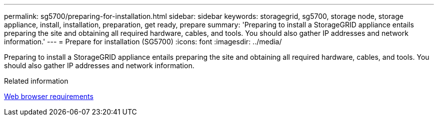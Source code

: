 ---
permalink: sg5700/preparing-for-installation.html
sidebar: sidebar
keywords: storagegrid, sg5700, storage node, storage appliance, install, installation, preparation, get ready, prepare
summary: 'Preparing to install a StorageGRID appliance entails preparing the site and obtaining all required hardware, cables, and tools. You should also gather IP addresses and network information.'
---
= Prepare for installation (SG5700)
:icons: font
:imagesdir: ../media/

[.lead]
Preparing to install a StorageGRID appliance entails preparing the site and obtaining all required hardware, cables, and tools. You should also gather IP addresses and network information.

.Related information

xref:../admin/web-browser-requirements.adoc[Web browser requirements]
